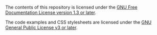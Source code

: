 # Created 2021-06-15 Tue 18:22
#+TITLE: 
#+AUTHOR: kcorg
The contents of this repository is licensed under the [[https://www.gnu.org/licenses/fdl-1.3.html][GNU Free
Documentation License version 1.3 or later]].

The code examples and CSS stylesheets are licensed under the [[https://www.gnu.org/licenses/gpl-3.0.html][GNU
General Public License v3 or later]].
